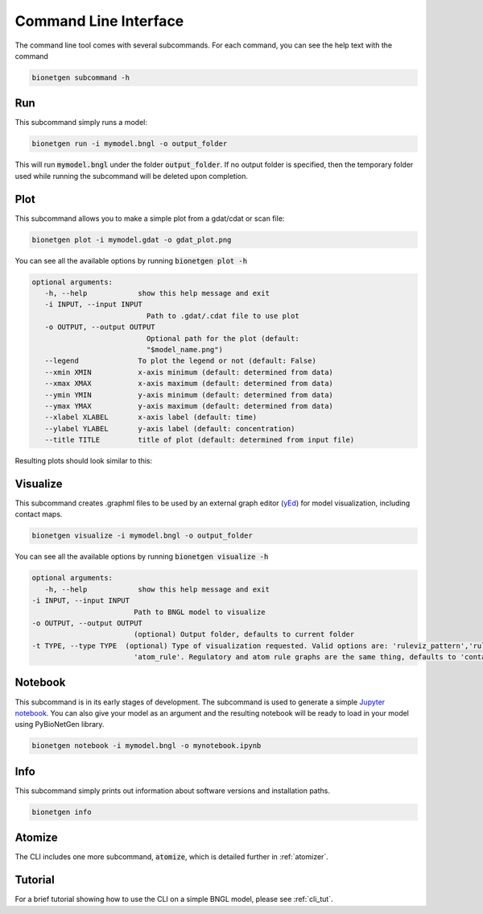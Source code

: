 .. _cli:

######################
Command Line Interface
######################

The command line tool comes with several subcommands. For each command, you can see the help
text with the command

.. code-block:: shell
   
   bionetgen subcommand -h

Run
===

This subcommand simply runs a model:

.. code-block:: shell
   
   bionetgen run -i mymodel.bngl -o output_folder

This will run :code:`mymodel.bngl` under the folder :code:`output_folder`.
If no output folder is specified, then the temporary folder used while running the subcommand will be deleted upon completion.

Plot
====

This subcommand allows you to make a simple plot from a gdat/cdat or scan file:

.. code-block:: shell
   
   bionetgen plot -i mymodel.gdat -o gdat_plot.png

You can see all the available options by running :code:`bionetgen plot -h` 

.. code-block:: shell
   
   optional arguments:
      -h, --help            show this help message and exit
      -i INPUT, --input INPUT
                              Path to .gdat/.cdat file to use plot
      -o OUTPUT, --output OUTPUT
                              Optional path for the plot (default:
                              "$model_name.png")
      --legend              To plot the legend or not (default: False)
      --xmin XMIN           x-axis minimum (default: determined from data)
      --xmax XMAX           x-axis maximum (default: determined from data)
      --ymin YMIN           y-axis minimum (default: determined from data)
      --ymax YMAX           y-axis maximum (default: determined from data)
      --xlabel XLABEL       x-axis label (default: time)
      --ylabel YLABEL       y-axis label (default: concentration)
      --title TITLE         title of plot (default: determined from input file)

Resulting plots should look similar to this:

.. image:: ./assets/SIR.png

Visualize
=========
This subcommand creates .graphml files to be used by an external graph editor (`yEd <https://www.yworks.com/products/yed>`_)
for model visualization, including contact maps.

.. code-block:: shell
   
   bionetgen visualize -i mymodel.bngl -o output_folder

You can see all the available options by running :code:`bionetgen visualize -h` 

.. code-block:: shell

   optional arguments:
      -h, --help            show this help message and exit
   -i INPUT, --input INPUT
                           Path to BNGL model to visualize
   -o OUTPUT, --output OUTPUT
                           (optional) Output folder, defaults to current folder
   -t TYPE, --type TYPE  (optional) Type of visualization requested. Valid options are: 'ruleviz_pattern','ruleviz_operation', 'contactmap', 'regulatory' and
                           'atom_rule'. Regulatory and atom rule graphs are the same thing, defaults to 'contactmap'.

Notebook
========

This subcommand is in its early stages of development. The subcommand is used to generate a
simple `Jupyter notebook <https://jupyter.org/>`_. You can also give your model as an argument
and the resulting notebook will be ready to load in your model using PyBioNetGen library. 

.. code-block:: shell
   
   bionetgen notebook -i mymodel.bngl -o mynotebook.ipynb

Info
====

This subcommand simply prints out information about software versions and installation paths.

.. code-block:: shell

   bionetgen info

Atomize
=======

The CLI includes one more subcommand, :code:`atomize`, which is detailed further in :ref:`atomizer`.

Tutorial
========

For a brief tutorial showing how to use the CLI on a simple BNGL model, please see :ref:`cli_tut`.